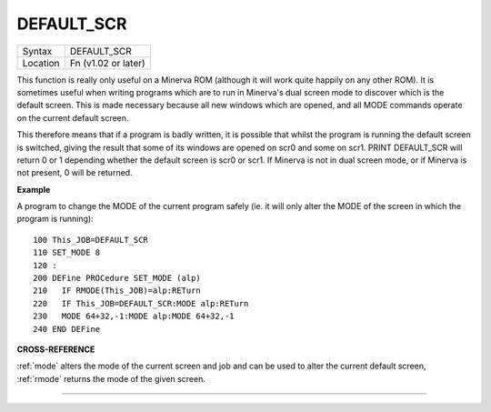 ..  _default-scr:

DEFAULT\_SCR
============

+----------+-------------------------------------------------------------------+
| Syntax   |  DEFAULT\_SCR                                                     |
+----------+-------------------------------------------------------------------+
| Location |  Fn (v1.02 or later)                                              |
+----------+-------------------------------------------------------------------+

This function is really only useful on a Minerva ROM (although it will
work quite happily on any other ROM). It is sometimes useful when
writing programs which are to run in Minerva's dual screen mode to
discover which is the default screen. This is made necessary because all
new windows which are opened, and all MODE commands operate on the
current default screen.

This therefore means that if a program is badly
written, it is possible that whilst the program is running the default
screen is switched, giving the result that some of its windows are
opened on scr0 and some on scr1. PRINT DEFAULT\_SCR
will return 0 or 1 depending whether the default screen is scr0 or
scr1. If Minerva is not in dual screen mode, or if Minerva is not
present, 0 will be returned.


**Example**

A program to change the MODE of the current program safely (ie. it will
only alter the MODE of the screen in which the program is running)::


    100 This_JOB=DEFAULT_SCR
    110 SET_MODE 8
    120 :
    200 DEFine PROCedure SET_MODE (alp)
    210   IF RMODE(This_JOB)=alp:RETurn
    220   IF This_JOB=DEFAULT_SCR:MODE alp:RETurn
    230   MODE 64+32,-1:MODE alp:MODE 64+32,-1
    240 END DEFine


**CROSS-REFERENCE**

:ref:`mode` alters the mode of the current screen and
job and can be used to alter the current default screen,
:ref:`rmode` returns the mode of the given screen.

--------------


